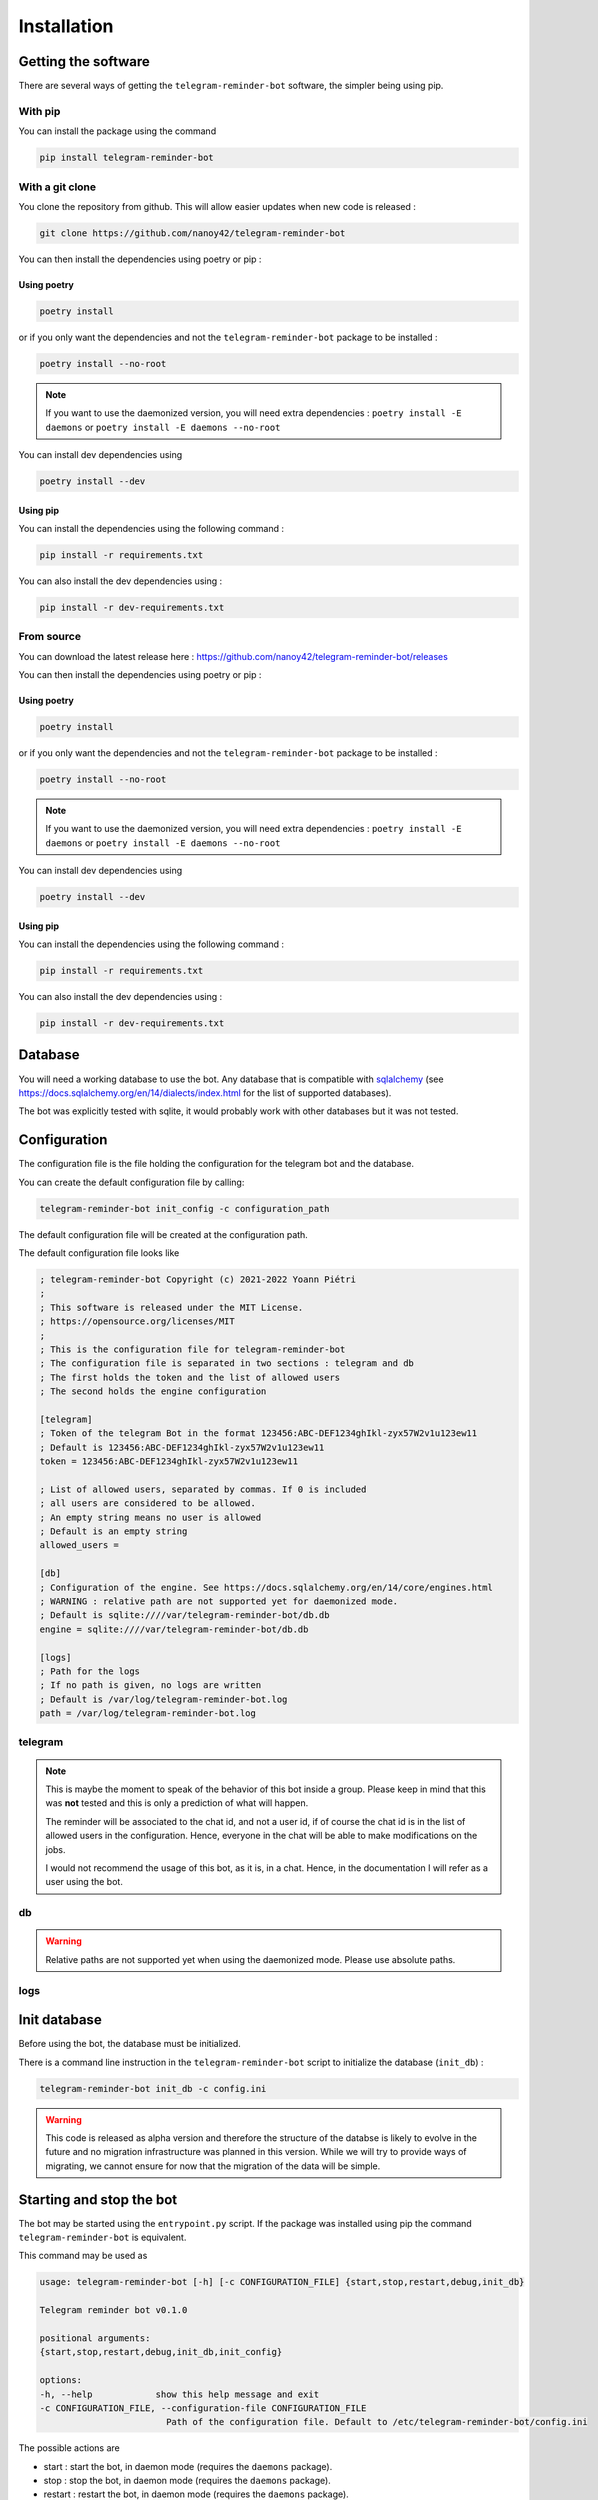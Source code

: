 Installation
============

Getting the software
--------------------

There are several ways of getting the ``telegram-reminder-bot`` software, the simpler being using pip.

With pip
^^^^^^^^

You can install the package using the command

.. code-block:: bash

    pip install telegram-reminder-bot

With a git clone
^^^^^^^^^^^^^^^^

You clone the repository from github. This will allow easier updates when new code is released :

.. code-block:: bash

    git clone https://github.com/nanoy42/telegram-reminder-bot

You can then install the dependencies using poetry or pip :

Using poetry 
""""""""""""

.. code-block:: bash

    poetry install

or if you only want the dependencies and not the ``telegram-reminder-bot`` package to be installed :

.. code-block:: bash

    poetry install --no-root

.. note::

    If you want to use the daemonized version, you will need extra dependencies : ``poetry install -E daemons`` or ``poetry install -E daemons --no-root``

You can install dev dependencies using 

.. code-block:: bash

    poetry install --dev

Using pip
"""""""""

You can install the dependencies using the following command :

.. code-block:: bash

    pip install -r requirements.txt

You can also install the dev dependencies using :

.. code-block:: bash

    pip install -r dev-requirements.txt

From source
^^^^^^^^^^^

You can download the latest release here : https://github.com/nanoy42/telegram-reminder-bot/releases

You can then install the dependencies using poetry or pip :

Using poetry 
""""""""""""

.. code-block:: bash

    poetry install

or if you only want the dependencies and not the ``telegram-reminder-bot`` package to be installed :

.. code-block:: bash

    poetry install --no-root

.. note::

    If you want to use the daemonized version, you will need extra dependencies : ``poetry install -E daemons`` or ``poetry install -E daemons --no-root``

You can install dev dependencies using 

.. code-block:: bash

    poetry install --dev

Using pip
"""""""""

You can install the dependencies using the following command :

.. code-block:: bash

    pip install -r requirements.txt

You can also install the dev dependencies using :

.. code-block:: bash

    pip install -r dev-requirements.txt

Database
--------

You will need a working database to use the bot. Any database that is compatible with `sqlalchemy <https://www.sqlalchemy.org/>`__ (see https://docs.sqlalchemy.org/en/14/dialects/index.html for the list of supported databases).

The bot was explicitly tested with sqlite, it would probably work with other databases but it was not tested.

Configuration
-------------

The configuration file is the file holding the configuration for the telegram bot and the database.

You can create the default configuration file by calling: 

.. code-block:: bash

    telegram-reminder-bot init_config -c configuration_path

The default configuration file will be created at the configuration path.

The default configuration file looks like 

.. code-block:: ini

    ; telegram-reminder-bot Copyright (c) 2021-2022 Yoann Piétri
    ; 
    ; This software is released under the MIT License.
    ; https://opensource.org/licenses/MIT
    ;
    ; This is the configuration file for telegram-reminder-bot
    ; The configuration file is separated in two sections : telegram and db
    ; The first holds the token and the list of allowed users
    ; The second holds the engine configuration

    [telegram]
    ; Token of the telegram Bot in the format 123456:ABC-DEF1234ghIkl-zyx57W2v1u123ew11
    ; Default is 123456:ABC-DEF1234ghIkl-zyx57W2v1u123ew11
    token = 123456:ABC-DEF1234ghIkl-zyx57W2v1u123ew11

    ; List of allowed users, separated by commas. If 0 is included
    ; all users are considered to be allowed.
    ; An empty string means no user is allowed
    ; Default is an empty string
    allowed_users = 

    [db]
    ; Configuration of the engine. See https://docs.sqlalchemy.org/en/14/core/engines.html
    ; WARNING : relative path are not supported yet for daemonized mode.
    ; Default is sqlite:////var/telegram-reminder-bot/db.db
    engine = sqlite:////var/telegram-reminder-bot/db.db

    [logs]
    ; Path for the logs
    ; If no path is given, no logs are written
    ; Default is /var/log/telegram-reminder-bot.log
    path = /var/log/telegram-reminder-bot.log

telegram
^^^^^^^^

.. attribute:: token

    The token of the telegram bot, in the format 123456:ABC-DEF1234ghIkl-zyx57W2v1u123ew11 (without ``bot`` at the beginning). Default is ``123456:ABC-DEF1234ghIkl-zyx57W2v1u123ew11``.

.. attribute:: allowed_users

    The list of allowed users and chats to use the bot. This as to be the list of IDs of users and chats separated by commas. If the list is empty, no user or chat is allowed to user the bot. If the list contains a ``0``, then all users and chats are allowed to use the bot. Default is an empty string.

.. note::

    This is maybe the moment to speak of the behavior of this bot inside a group.
    Please keep in mind that this was **not** tested and this is only a prediction of what will happen.

    The reminder will be associated to the chat id, and not a user id, if of course the chat id is in the list of allowed users in the configuration.
    Hence, everyone in the chat will be able to make modifications on the jobs.
    
    I would not recommend the usage of this bot, as it is, in a chat. Hence, in the documentation I will refer as a user using the bot.

db
^^

.. attribute:: engine

    The database configuration. See https://docs.sqlalchemy.org/en/14/dialects/index.html for documentation. Default is ``sqlite:////var/telegram-reminder-bot/db.db``.

.. warning:: 

    Relative paths are not supported yet when using the daemonized mode. Please use absolute paths.

logs
^^^^

.. attribute:: path

    Path for the log file. If none is given, no logs are written. Default to /var/log/telegram-reminder-bot.log

Init database
-------------

Before using the bot, the database must be initialized.

There is a command line instruction in the ``telegram-reminder-bot`` script to initialize the database (``init_db``) :

.. code-block:: bash

    telegram-reminder-bot init_db -c config.ini


.. warning::

    This code is released as alpha version and therefore the structure of the databse is likely to evolve in the future and no migration infrastructure was planned in this version. While we will try to provide ways of migrating, we cannot ensure for now that the migration of the data will be simple.

Starting and stop the bot
-------------------------

The bot may be started using the ``entrypoint.py`` script. If the package was installed using pip the command ``telegram-reminder-bot`` is equivalent.

This command may be used as 

.. code-block:: bash

    usage: telegram-reminder-bot [-h] [-c CONFIGURATION_FILE] {start,stop,restart,debug,init_db}

    Telegram reminder bot v0.1.0

    positional arguments:
    {start,stop,restart,debug,init_db,init_config}

    options:
    -h, --help            show this help message and exit
    -c CONFIGURATION_FILE, --configuration-file CONFIGURATION_FILE
                            Path of the configuration file. Default to /etc/telegram-reminder-bot/config.ini

The possible actions are 

* start : start the bot, in daemon mode (requires the ``daemons`` package).
* stop : stop the bot, in daemon mode (requires the ``daemons`` package).
* restart : restart the bot, in daemon mode (requires the ``daemons`` package).
* debug : start the bot directly with debug level for logs
* init_db : initialize the database.
* init_config : copy the default configuration file to the location given by ``-c`` or ``--configuration-file`` (``/etc/telegram-reminder-bot/config.ini`` by default).

The path of the configuration file can be given using the ``-c`` of ``--configuration-file`` option. The default value for the option is ``/etc/telegram-reminder-bot/config.ini``.

The documentation of the command can be accessed using ``--help``.

Full example
------------

This a full example of a quickstart to run the bot :

.. code-block:: bash

    $ pip install telegram-reminder-bot
    [...]
    $ telegram-reminder-bot -h
    usage: telegram-reminder-bot [-h] [-c CONFIGURATION_FILE] {start,stop,restart,debug,init_db,init_config}

    Telegram reminder bot v0.1.0

    positional arguments:
    {start,stop,restart,debug,init_db,init_config}

    options:
    -h, --help            show this help message and exit
    -c CONFIGURATION_FILE, --configuration-file CONFIGURATION_FILE
                            Path of the configuration file. Default to /etc/telegram-reminder-bot/config.ini
    
    $ telegram-reminder-bot init_config -c config.ini
    [OK] The default configuration file was copied to config.ini.

    $ ls
    config.ini

    $ cat config.ini
    ; telegram-reminder-bot Copyright (c) 2021-2022 Yoann Piétri
    ; 
    ; This software is released under the MIT License.
    ; https://opensource.org/licenses/MIT
    ;
    ; This is the configuration file for telegram-reminder-bot
    ; The configuration file is separated in two sections : telegram and db
    ; The first holds the token and the list of allowed users
    ; The second holds the engine configuration

    [telegram]
    ; Token of the telegram Bot in the format 123456:ABC-DEF1234ghIkl-zyx57W2v1u123ew11
    ; Default is 123456:ABC-DEF1234ghIkl-zyx57W2v1u123ew11
    token = 123456:ABC-DEF1234ghIkl-zyx57W2v1u123ew11

    ; List of allowed users, separated by commas. If 0 is included
    ; all users are considered to be allowed.
    ; An empty string means no user is allowed
    ; Default is an empty string
    allowed_users = 

    [db]
    ; Configuration of the engine. See https://docs.sqlalchemy.org/en/14/core/engines.html
    ; WARNING : relative path are not supported yet for daemonized mode.
    ; Default is sqlite:////var/telegram-reminder-bot/db.db
    engine = sqlite:////var/telegram-reminder-bot/db.db

    [logs]
    ; Path for the logs
    ; If no path is given, no logs are written
    ; Default is /var/log/telegram-reminder-bot.log
    path = /var/log/telegram-reminder-bot.log

    $ vim config.ini
    [...]

    $ cat config.ini
    ; telegram-reminder-bot Copyright (c) 2021-2022 Yoann Piétri
    ; 
    ; This software is released under the MIT License.
    ; https://opensource.org/licenses/MIT
    ;
    ; This is the configuration file for telegram-reminder-bot
    ; The configuration file is separated in two sections : telegram and db
    ; The first holds the token and the list of allowed users
    ; The second holds the engine configuration

    [telegram]
    ; Token of the telegram Bot in the format 123456:ABC-DEF1234ghIkl-zyx57W2v1u123ew11
    ; Default is 123456:ABC-DEF1234ghIkl-zyx57W2v1u123ew11
    token = **************

    ; List of allowed users, separated by commas. If 0 is included
    ; all users are considered to be allowed.
    ; An empty string means no user is allowed
    ; Default is an empty string
    allowed_users = ************

    [db]
    ; Configuration of the engine. See https://docs.sqlalchemy.org/en/14/core/engines.html
    ; WARNING : relative path are not supported yet for daemonized mode.
    ; Default is sqlite:////var/telegram-reminder-bot/db.db
    engine = sqlite:////home/nanoy/Projets/test-telegram-reminder-bot/db.db

    [logs]
    ; Path for the logs
    ; If no path is given, no logs are written
    ; Default is /var/log/telegram-reminder-bot.log
    path = telegram-reminder-bot.log

    $ telegram-reminder-bot init_db -c config.ini
    [OK] The database was successfully initialized

    $ ls
    config.ini  db.db

    $ telegram-reminder-bot start -c config.ini



